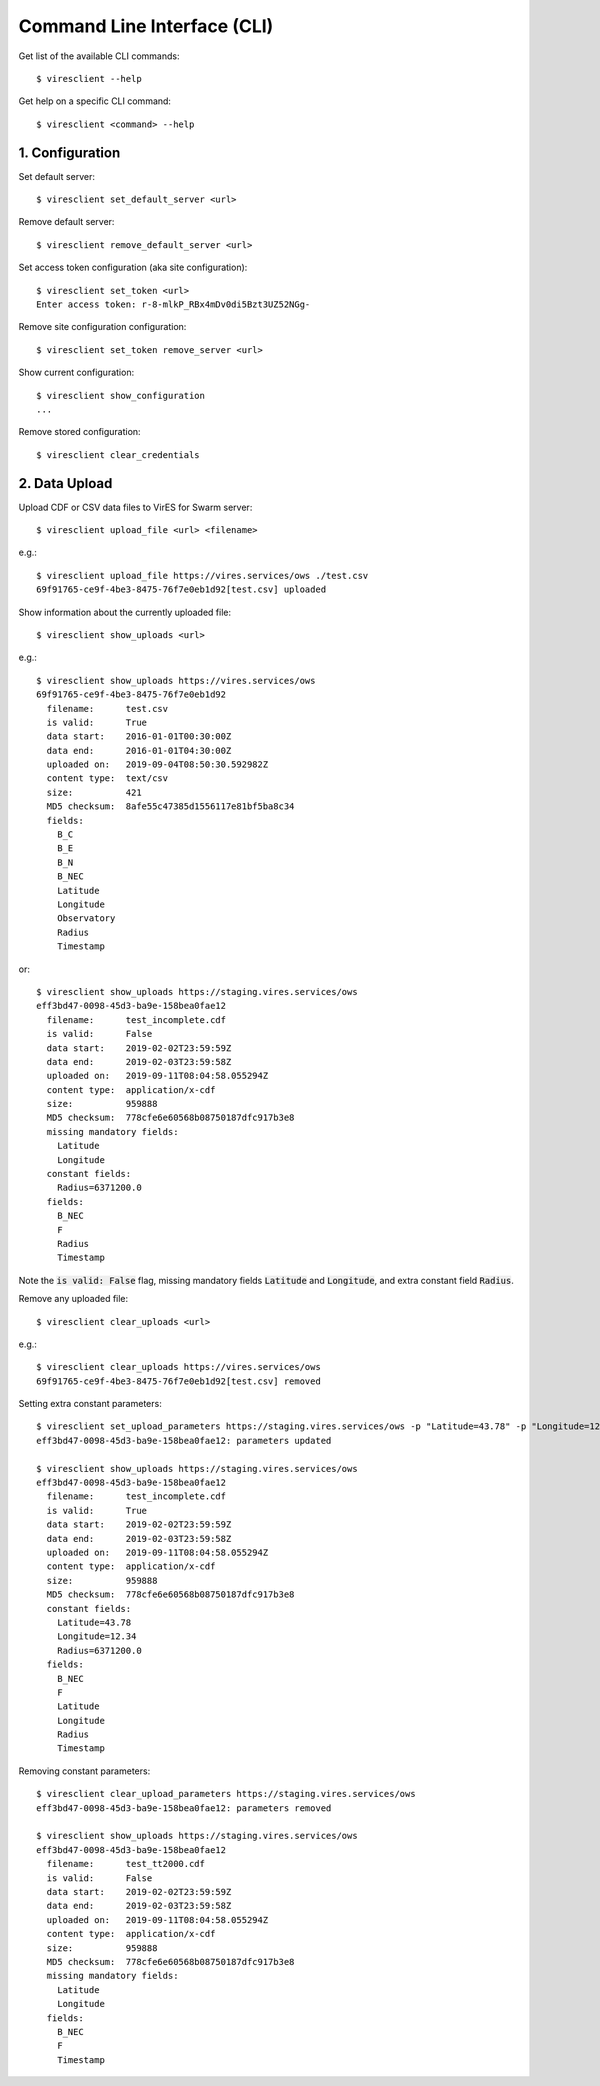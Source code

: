 Command Line Interface (CLI)
============================

Get list of the available CLI commands::

  $ viresclient --help

Get help on a specific CLI command::

  $ viresclient <command> --help


1. Configuration
----------------

Set default server::

  $ viresclient set_default_server <url>

Remove default server::

  $ viresclient remove_default_server <url>

Set access token configuration (aka site configuration)::

  $ viresclient set_token <url>
  Enter access token: r-8-mlkP_RBx4mDv0di5Bzt3UZ52NGg-

Remove site configuration configuration::

  $ viresclient set_token remove_server <url>

Show current configuration::

  $ viresclient show_configuration
  ...

Remove stored configuration::

  $ viresclient clear_credentials

2. Data Upload
--------------

Upload CDF or CSV data files to VirES for Swarm server::

  $ viresclient upload_file <url> <filename>

e.g.::

  $ viresclient upload_file https://vires.services/ows ./test.csv
  69f91765-ce9f-4be3-8475-76f7e0eb1d92[test.csv] uploaded


Show information about the currently uploaded file::

  $ viresclient show_uploads <url>

e.g.::

  $ viresclient show_uploads https://vires.services/ows
  69f91765-ce9f-4be3-8475-76f7e0eb1d92
    filename:      test.csv
    is valid:      True
    data start:    2016-01-01T00:30:00Z
    data end:      2016-01-01T04:30:00Z
    uploaded on:   2019-09-04T08:50:30.592982Z
    content type:  text/csv
    size:          421
    MD5 checksum:  8afe55c47385d1556117e81bf5ba8c34
    fields:
      B_C
      B_E
      B_N
      B_NEC
      Latitude
      Longitude
      Observatory
      Radius
      Timestamp

or::

  $ viresclient show_uploads https://staging.vires.services/ows
  eff3bd47-0098-45d3-ba9e-158bea0fae12
    filename:      test_incomplete.cdf
    is valid:      False
    data start:    2019-02-02T23:59:59Z
    data end:      2019-02-03T23:59:58Z
    uploaded on:   2019-09-11T08:04:58.055294Z
    content type:  application/x-cdf
    size:          959888
    MD5 checksum:  778cfe6e60568b08750187dfc917b3e8
    missing mandatory fields:
      Latitude
      Longitude
    constant fields:
      Radius=6371200.0
    fields:
      B_NEC
      F
      Radius
      Timestamp

Note the :code:`is valid: False` flag, missing mandatory fields :code:`Latitude`
and :code:`Longitude`, and extra constant field :code:`Radius`.

Remove any uploaded file::

  $ viresclient clear_uploads <url>

e.g.::

  $ viresclient clear_uploads https://vires.services/ows
  69f91765-ce9f-4be3-8475-76f7e0eb1d92[test.csv] removed


Setting extra constant parameters::

  $ viresclient set_upload_parameters https://staging.vires.services/ows -p "Latitude=43.78" -p "Longitude=12.34"
  eff3bd47-0098-45d3-ba9e-158bea0fae12: parameters updated

  $ viresclient show_uploads https://staging.vires.services/ows
  eff3bd47-0098-45d3-ba9e-158bea0fae12
    filename:      test_incomplete.cdf
    is valid:      True
    data start:    2019-02-02T23:59:59Z
    data end:      2019-02-03T23:59:58Z
    uploaded on:   2019-09-11T08:04:58.055294Z
    content type:  application/x-cdf
    size:          959888
    MD5 checksum:  778cfe6e60568b08750187dfc917b3e8
    constant fields:
      Latitude=43.78
      Longitude=12.34
      Radius=6371200.0
    fields:
      B_NEC
      F
      Latitude
      Longitude
      Radius
      Timestamp

Removing constant parameters::
 
  $ viresclient clear_upload_parameters https://staging.vires.services/ows
  eff3bd47-0098-45d3-ba9e-158bea0fae12: parameters removed

  $ viresclient show_uploads https://staging.vires.services/ows
  eff3bd47-0098-45d3-ba9e-158bea0fae12
    filename:      test_tt2000.cdf
    is valid:      False
    data start:    2019-02-02T23:59:59Z
    data end:      2019-02-03T23:59:58Z
    uploaded on:   2019-09-11T08:04:58.055294Z
    content type:  application/x-cdf
    size:          959888
    MD5 checksum:  778cfe6e60568b08750187dfc917b3e8
    missing mandatory fields:
      Latitude
      Longitude
    fields:
      B_NEC
      F
      Timestamp
